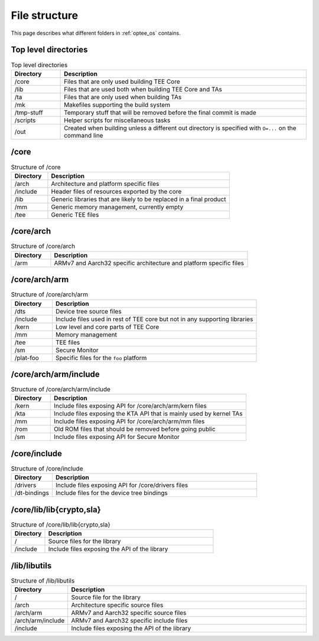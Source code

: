.. todo::

    Joakim: Question is whether this should be moved under the "optee_os"
    specific page instead?

.. _file_structure:

File structure
##############
This page describes what different folders in :ref:`optee_os` contains.

Top level directories
*********************
.. list-table:: Top level directories
    :header-rows: 1
    :widths: 1 5

    * - Directory
      - Description

    * - /core
      - Files that are only used building TEE Core

    * - /lib
      - Files that are used both when building TEE Core and TAs

    * - /ta
      - Files that are only used when building TAs

    * - /mk
      - Makefiles supporting the build system

    * - /tmp-stuff
      - Temporary stuff that will be removed before the final commit is made

    * - /scripts
      - Helper scripts for miscellaneous tasks

    * - /out
      - Created when building unless a different out directory is specified with
        ``O=...`` on the command line

/core
*****
.. list-table:: Structure of /core
    :header-rows: 1
    :widths: 1 5

    * - Directory
      - Description

    * - /arch
      - Architecture and platform specific files

    * - /include
      - Header files of resources exported by the core

    * - /lib
      - Generic libraries that are likely to be replaced in a final product

    * - /mm
      - Generic memory management, currently empty

    * - /tee
      - Generic TEE files

/core/arch
**********
.. list-table:: Structure of /core/arch
    :header-rows: 1
    :widths: 1 5

    * - Directory
      - Description

    * - /arm
      - ARMv7 and Aarch32 specific architecture and platform specific files

/core/arch/arm
**************
.. list-table:: Structure of /core/arch/arm
    :header-rows: 1
    :widths: 1 5

    * - Directory
      - Description

    * - /dts
      - Device tree source files

    * - /include
      - Include files used in rest of TEE core but not in any supporting
        libraries

    * - /kern
      - Low level and core parts of TEE Core

    * - /mm
      - Memory management

    * - /tee
      - TEE files

    * - /sm
      - Secure Monitor

    * - /plat-foo
      - Specific files for the ``foo`` platform

/core/arch/arm/include
**********************
.. list-table:: Structure of /core/arch/arm/include
    :header-rows: 1
    :widths: 1 5

    * - Directory
      - Description

    * - /kern
      - Include files exposing API for /core/arch/arm/kern files

    * - /kta
      - Include files exposing the KTA API that is mainly used by kernel TAs

    * - /mm
      - Include files exposing API for /core/arch/arm/mm files

    * - /rom
      - Old ROM files that should be removed before going public

    * - /sm
      - Include files exposing API for Secure Monitor

/core/include
*************************
.. list-table:: Structure of /core/include
    :header-rows: 1
    :widths: 1 5

    * - Directory
      - Description

    * - /drivers
      - Include files exposing API for /core/drivers files

    * - /dt-bindings
      - Include files for the device tree bindings

/core/lib/lib{crypto,sla}
*************************
.. list-table:: Structure of /core/lib/lib{crypto,sla}
    :header-rows: 1
    :widths: 1 5

    * - Directory
      - Description

    * - /
      - Source files for the library

    * - /include  
      - Include files exposing the API of the library

/lib/libutils
*************
.. list-table:: Structure of /lib/libutils
    :header-rows: 1
    :widths: 1 5

    * - Directory
      - Description

    * - /
      - Source file for the library

    * - /arch	  
      - Architecture specific source files

    * - /arch/arm 
      - ARMv7 and Aarch32 specific source files

    * - /arch/arm/include 
      - ARMv7 and Aarch32 specific include files

    * - /include  
      - Include files exposing the API of the library
